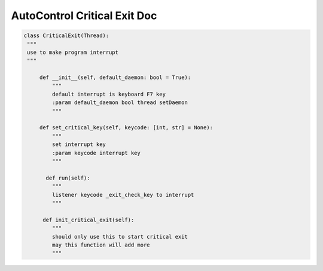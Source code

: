 AutoControl Critical Exit Doc
==========================

.. code-block:: python

   class CriticalExit(Thread):
    """
    use to make program interrupt
    """

        def __init__(self, default_daemon: bool = True):
            """
            default interrupt is keyboard F7 key
            :param default_daemon bool thread setDaemon
            """

        def set_critical_key(self, keycode: [int, str] = None):
            """
            set interrupt key
            :param keycode interrupt key
            """

          def run(self):
            """
            listener keycode _exit_check_key to interrupt
            """

         def init_critical_exit(self):
            """
            should only use this to start critical exit
            may this function will add more
            """
